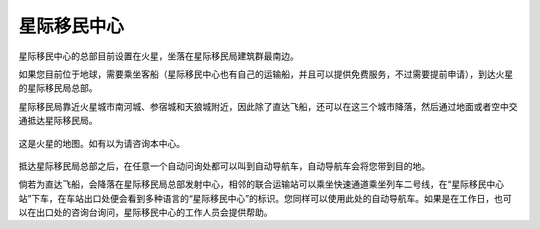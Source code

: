 星际移民中心
=================

星际移民中心的总部目前设置在火星，坐落在星际移民局建筑群最南边。

如果您目前位于地球，需要乘坐客船（星际移民中心也有自己的运输船，并且可以提供免费服务，不过需要提前申请），到达火星的星际移民局总部。

星际移民局靠近火星城市南河城、参宿城和天狼城附近，因此除了直达飞船，还可以在这三个城市降落，然后通过地面或者空中交通抵达星际移民局。

.. figure:: http://interimm.org/assets/images/marsCities.png
   :align: center

   这是火星的地图。如有以为请咨询本中心。


抵达星际移民局总部之后，在任意一个自动问询处都可以叫到自动导航车，自动导航车会将您带到目的地。

倘若为直达飞船，会降落在星际移民局总部发射中心，相邻的联合运输站可以乘坐快速通道乘坐列车二号线，在“星际移民中心站”下车，在车站出口处便会看到多种语言的“星际移民中心”的标识。您同样可以使用此处的自动导航车。如果是在工作日，也可以在出口处的咨询台询问，星际移民中心的工作人员会提供帮助。